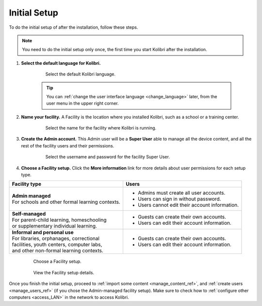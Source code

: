 .. _setup_initial:


Initial Setup
=============

To do the initial setup of after the installation, follow these steps.

.. note::
  You need to do the initial setup only once, the first time you start Kolibri after the installation.

#. **Select the default language for Kolibri.**

  	.. figure:: img/select-language.png
	   :alt: Select the default Kolibri language.

	   Select the default Kolibri language.


	.. tip::
	  You can :ref:`change the user interface language <change_language>` later, from the user menu in the upper right corner.

#. **Name your facility.** A Facility is the location where you installed Kolibri, such as a school or a training center.

  	.. figure:: img/name-facility.png
	   :alt: Select the name for the facility where Kolibri is running.

	   Select the name for the facility where Kolibri is running.

#. **Create the Admin account.** This Admin user will be a **Super User** able to manage all the device content, and all the rest of the facility users and their permissions.

  	.. figure:: img/create-superuser.png
	   :alt: Select the username and password for the facility Super User.

	   Select the username and password for the facility Super User.

#. **Choose a Facility setup.** Click the **More information** link for more details about user permissions for each setup type.

+--------------------------------------------------+----------------------------------------------------+
| Facility type                                    | Users                                              |
+==================================================+====================================================+
| | **Admin managed**                              | * Admins must create all user accounts.            |
| | For schools and other formal learning contexts.| * Users can sign in without password.              |
|                                                  | * Users cannot edit their account information.     |
+--------------------------------------------------+----------------------------------------------------+
| | **Self-managed**                               | * Guests can create their own accounts.            |
| | For parent-child learning, homeschooling       | * Users can edit their account information.        |
| | or supplementary individual learning.          |                                                    |
+--------------------------------------------------+----------------------------------------------------+
| | **Informal and personal use**                  | * Guests can create their own accounts.            |
| | For libraries, orphanages, correctional        | * Users can edit their account information.        |
| | facilities, youth centers, computer labs,      |                                                    |
| | and other non-formal learning contexts.        |                                                    |
+--------------------------------------------------+----------------------------------------------------+

  	.. figure:: img/facility-setup.png
	   :alt: Choose a Facility setup.

	   Choose a Facility setup.

  	.. figure:: img/facility-setup-details.png
	   :alt: View the Facility setup details.

	   View the Facility setup details.

Once you finish the initial setup, proceed to :ref:`import some content <manage_content_ref>`, and :ref:`create users <manage_users_ref>` (if you chose the Admin-managed facility setup). Make sure to check how to :ref:`configure other computers <access_LAN>` in the network to access Kolibri.

